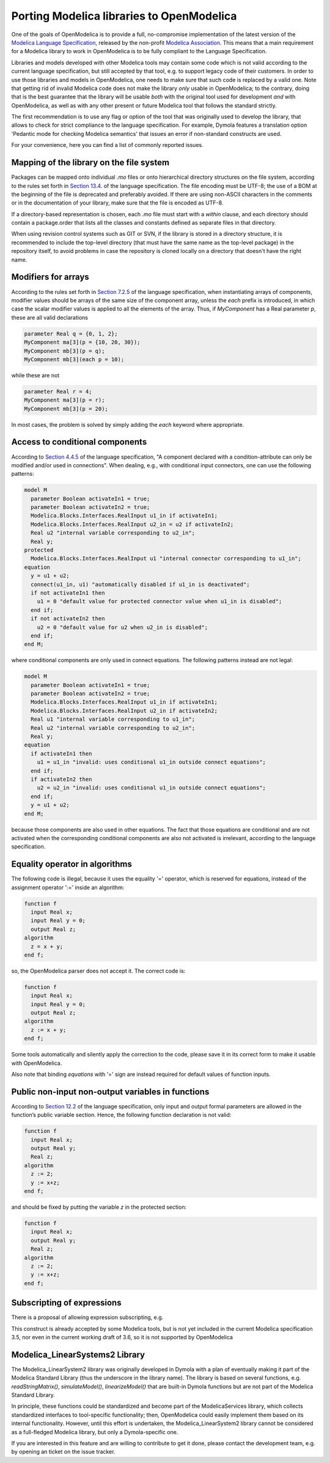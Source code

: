 Porting Modelica libraries to OpenModelica
===========

One of the goals of OpenModelica is to provide a full, no-compromise implementation
of the latest version of the 
`Modelica Language Specification <https://specification.modelica.org>`_,
released by the non-profit `Modelica Association <https://www.modelica.org>`_.
This means that a main requirement for a Modelica library to work in
OpenModelica is to be fully compliant to the Language Specification.

Libraries and models developed with other Modelica tools may contain some code
which is not valid according to the current language specification, but still accepted
by that tool, e.g. to support legacy code of their customers. In order to use
those libraries and models in OpenModelica, one needs to make sure that such code
is replaced by a valid one. Note that getting rid of invalid Modelica code
does not make the library *only* usable in OpenModelica; to the contrary, doing that
is the best guarantee that the library will be usable *both* with the original
tool used for development *and* with OpenModelica, as well as with any other present
or future Modelica tool that follows the standard strictly.

The first recommendation is to use any flag or option of the tool that was
originally used to develop the library, that allows to check for strict compliance
to the language specification. For example, Dymola features a translation option
'Pedantic mode for checking Modelica semantics' that issues an error if
non-standard constructs are used.

For your convenience, here you can find a list of commonly reported issues.

Mapping of the library on the file system
-------

Packages can be mapped onto individual *.mo* files or onto hierarchical
directory structures on the file system, according to the rules set forth in
`Section 13.4 <https://specification.modelica.org/maint/3.5/packages.html#mapping-package-class-structures-to-a-hierarchical-file-system>`_.
of the language specification.
The file encoding must be UTF-8; the use of a BOM at the beginning of the file
is deprecated and preferably avoided. If there are using non-ASCII characters
in the comments or in the documentation of your library, make sure that the
file is encoded as UTF-8.

If a directory-based representation is chosen, each *.mo* file must start with
a *within* clause, and each directory should contain a package.order that lists
all the classes and constants defined as separate files in that directory.

When using revision control systems such as GIT or SVN, if the library is
stored in a directory structure, it is recommended to include the top-level
directory (that must have the same name as the top-level package) in the
repository itself, to avoid problems in case the repository is cloned locally
on a directory that doesn't have the right name.

Modifiers for arrays
-------
According to the rules set forth in `Section 7.2.5 <https://specification.modelica.org/maint/3.5/inheritance-modification-and-redeclaration.html#modifiers-for-array-elements>`_ 
of the language specification, when instantiating arrays of components, modifier
values should be arrays of the same size of the component array, unless the *each*
prefix is introduced, in which case the scalar modifier values is applied to
all the elements of the array. Thus, if *MyComponent* has a Real parameter *p*,
these are all valid declarations

.. code-block:: modelica

  parameter Real q = {0, 1, 2};
  MyComponent ma[3](p = {10, 20, 30});
  MyComponent mb[3](p = q);
  MyComponent mb[3](each p = 10);

while these are not

.. code-block:: modelica

  parameter Real r = 4;
  MyComponent ma[3](p = r);
  MyComponent mb[3](p = 20);

In most cases, the problem is solved by simply adding the *each* keyword where
appropriate.

Access to conditional components
-------
According to `Section 4.4.5 <https://specification.modelica.org/maint/3.5/class-predefined-types-and-declarations.html#conditional-component-declaration>`_
of the language specification, "A component declared with a condition-attribute
can only be modified and/or used in connections". When dealing, e.g., with
conditional input connectors, one can use the following patterns:

.. code-block:: modelica

  model M
    parameter Boolean activateIn1 = true;
    parameter Boolean activateIn2 = true;
    Modelica.Blocks.Interfaces.RealInput u1_in if activateIn1;
    Modelica.Blocks.Interfaces.RealInput u2_in = u2 if activateIn2;
    Real u2 "internal variable corresponding to u2_in";
    Real y;
  protected
    Modelica.Blocks.Interfaces.RealInput u1 "internal connector corresponding to u1_in";
  equation
    y = u1 + u2;
    connect(u1_in, u1) "automatically disabled if u1_in is deactivated";
    if not activateIn1 then
      u1 = 0 "default value for protected connector value when u1_in is disabled";
    end if;
    if not activateIn2 then
      u2 = 0 "default value for u2 when u2_in is disabled";
    end if;
  end M;

where conditional components are only used in connect equations. The following
patterns instead are not legal: 

.. code-block:: modelica

  model M
    parameter Boolean activateIn1 = true;
    parameter Boolean activateIn2 = true;
    Modelica.Blocks.Interfaces.RealInput u1_in if activateIn1;
    Modelica.Blocks.Interfaces.RealInput u2_in if activateIn2;
    Real u1 "internal variable corresponding to u1_in";
    Real u2 "internal variable corresponding to u2_in";
    Real y;
  equation
    if activateIn1 then
      u1 = u1_in "invalid: uses conditional u1_in outside connect equations";
    end if;
    if activateIn2 then
      u2 = u2_in "invalid: uses conditional u1_in outside connect equations";
    end if;
    y = u1 + u2;
  end M;

because those components are also used in other
equations. The fact that those equations are conditional and are not activated
when the corresponding conditional components are also not activated is
irrelevant, according to the language specification.

Equality operator in algorithms
-------
The following code is illegal, because it uses the equality '=' operator, which
is reserved for equations, instead of the assignment operator ':=' inside
an algorithm:

.. code-block:: modelica

  function f
    input Real x;
    input Real y = 0;
    output Real z;
  algorithm
    z = x + y;
  end f;

so, the OpenModelica parser does not accept it. The correct code is:

.. code-block:: modelica

  function f
    input Real x;
    input Real y = 0;
    output Real z;
  algorithm
    z := x + y;
  end f;

Some tools automatically and silently apply the correction to the code, please
save it in its correct form to make it usable with OpenModelica.

Also note that binding *equations* with '=' sign are instead required for
default values of function inputs.

Public non-input non-output variables in functions
------
According to `Section 12.2 <https://specification.modelica.org/maint/3.5/functions.html#function-as-a-specialized-class>`_
of the language specification, only input and output formal parameters are
allowed in the function’s public variable section. Hence, the following function
declaration is not valid:

.. code-block:: modelica

  function f
    input Real x;
    output Real y;
    Real z;
  algorithm 
    z := 2;
    y := x+z;
  end f;

and should be fixed by putting the variable *z* in the protected section:

.. code-block:: modelica

  function f
    input Real x;
    output Real y;
    Real z;
  algorithm 
    z := 2;
    y := x+z;
  end f;

Subscripting of expressions
------
There is a proposal of allowing expression subscripting, e.g.

.. code-block:: modelica
  model M
    Real x[3];
    Real y[3];
    Real z;
  equation
    z = (x.*y)[2];
    ...
  end M;

This construct is already accepted by some Modelica tools, but is not yet
included in the current Modelica specification 3.5, nor even in the current working
draft of 3.6, so it is not supported by OpenModelica


Modelica_LinearSystems2 Library
------
The Modelica_LinearSystem2 library was originally developed in Dymola
with a plan of eventually making it part of the Modelica Standard Library
(thus the underscore in the library name). The library is based on several
functions, e.g. *readStringMatrix()*, *simulateModel()*, *linearizeModel()*
that are built-in Dymola functions but are not part of the Modelica Standard
Library.

In principle, these functions could be standardized and become part of
the ModelicaServices library, which collects standardized interfaces to
tool-specific functionality; then, OpenModelica could easily implement them
based on its internal functionality. However, until this effort is undertaken,
the Modelica_LinearSystem2 library cannot be considered as a full-fledged
Modelica library, but only a Dymola-specific one.

If you are interested in this feature and are willing to contribute to get
it done, please contact the development team, e.g. by opening an ticket on
the issue tracker.
